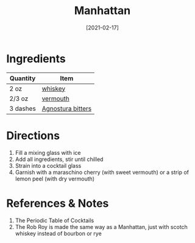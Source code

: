 :PROPERTIES:
:ID:       7227861b-820e-4e27-a6bb-1748cabb20a9
:END:
#+TITLE: Manhattan
#+DATE: [2021-02-17]
#+LAST_MODIFIED: [2022-07-25 Mon 18:13]
#+FILETAGS: :recipe:alcoholic:beverage:

* Ingredients

| Quantity | Item              |
|----------+-------------------|
| 2 oz     | [[id:52f0a339-318e-4e60-b3d3-cdc5de08502f][whiskey]]           |
| 2/3 oz   | [[../_ingredients/vermouth.md][vermouth]]          |
| 3 dashes | [[id:0ec50573-a2d4-4421-b07c-d43736a9a586][Agnostura bitters]] |

* Directions

1. Fill a mixing glass with ice
2. Add all ingredients, stir until chilled
3. Strain into a cocktail glass
4. Garnish with a maraschino cherry (with sweet vermouth) or a strip of lemon peel (with dry vermouth)

* References & Notes

1. The Periodic Table of Cocktails
2. The Rob Roy is made the same way as a Manhattan, just with scotch whiskey instead of bourbon or rye

